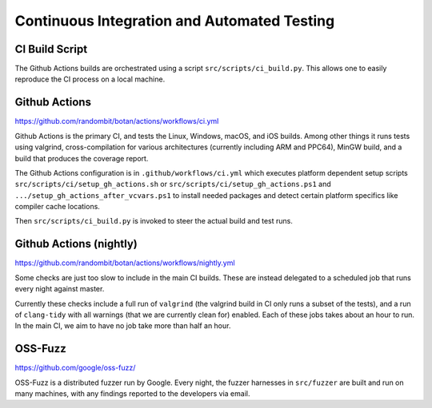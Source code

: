 Continuous Integration and Automated Testing
===============================================

CI Build Script
----------------

The Github Actions builds are orchestrated using a script
``src/scripts/ci_build.py``. This allows one to easily reproduce the CI process
on a local machine.

Github Actions
---------------

https://github.com/randombit/botan/actions/workflows/ci.yml

Github Actions is the primary CI, and tests the Linux, Windows, macOS, and iOS
builds. Among other things it runs tests using valgrind, cross-compilation
for various architectures (currently including ARM and PPC64), MinGW build,
and a build that produces the coverage report.

The Github Actions configuration is in ``.github/workflows/ci.yml`` which
executes platform dependent setup scripts ``src/scripts/ci/setup_gh_actions.sh``
or ``src/scripts/ci/setup_gh_actions.ps1`` and ``.../setup_gh_actions_after_vcvars.ps1``
to install needed packages and detect certain platform specifics like compiler
cache locations.

Then ``src/scripts/ci_build.py`` is invoked to steer the actual build and test
runs.

Github Actions (nightly)
-------------------------

https://github.com/randombit/botan/actions/workflows/nightly.yml

Some checks are just too slow to include in the main CI builds. These
are instead delegated to a scheduled job that runs every night against
master.

Currently these checks include a full run of ``valgrind`` (the valgrind build in
CI only runs a subset of the tests), and a run of ``clang-tidy`` with all
warnings (that we are currently clean for) enabled. Each of these jobs takes
about an hour to run. In the main CI, we aim to have no job take more than
half an hour.

OSS-Fuzz
----------

https://github.com/google/oss-fuzz/

OSS-Fuzz is a distributed fuzzer run by Google. Every night, the fuzzer harnesses
in ``src/fuzzer`` are built and run on many machines, with any findings reported
to the developers via email.
